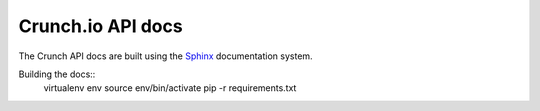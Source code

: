 ==================
Crunch.io API docs
==================

The Crunch API docs are built using the Sphinx_ documentation system.

.. _Sphinx: http://www.sphinx-doc.org/en/stable/index.html

Building the docs::
    virtualenv env
    source env/bin/activate
    pip -r requirements.txt
